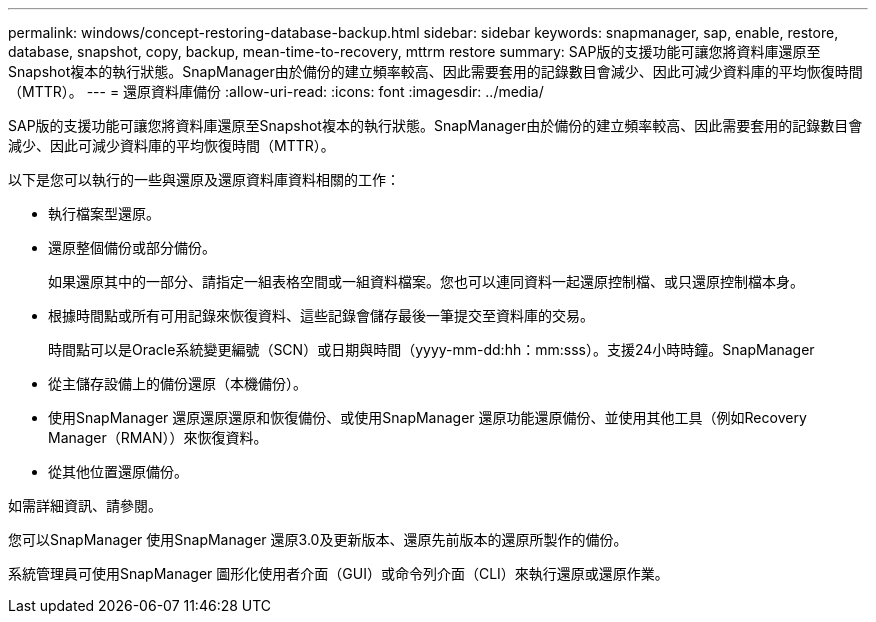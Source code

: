 ---
permalink: windows/concept-restoring-database-backup.html 
sidebar: sidebar 
keywords: snapmanager, sap, enable, restore, database, snapshot, copy, backup, mean-time-to-recovery, mttrm restore 
summary: SAP版的支援功能可讓您將資料庫還原至Snapshot複本的執行狀態。SnapManager由於備份的建立頻率較高、因此需要套用的記錄數目會減少、因此可減少資料庫的平均恢復時間（MTTR）。 
---
= 還原資料庫備份
:allow-uri-read: 
:icons: font
:imagesdir: ../media/


[role="lead"]
SAP版的支援功能可讓您將資料庫還原至Snapshot複本的執行狀態。SnapManager由於備份的建立頻率較高、因此需要套用的記錄數目會減少、因此可減少資料庫的平均恢復時間（MTTR）。

以下是您可以執行的一些與還原及還原資料庫資料相關的工作：

* 執行檔案型還原。
* 還原整個備份或部分備份。
+
如果還原其中的一部分、請指定一組表格空間或一組資料檔案。您也可以連同資料一起還原控制檔、或只還原控制檔本身。

* 根據時間點或所有可用記錄來恢復資料、這些記錄會儲存最後一筆提交至資料庫的交易。
+
時間點可以是Oracle系統變更編號（SCN）或日期與時間（yyyy-mm-dd:hh：mm:sss）。支援24小時時鐘。SnapManager

* 從主儲存設備上的備份還原（本機備份）。
* 使用SnapManager 還原還原還原和恢復備份、或使用SnapManager 還原功能還原備份、並使用其他工具（例如Recovery Manager（RMAN））來恢復資料。
* 從其他位置還原備份。


如需詳細資訊、請參閱。

您可以SnapManager 使用SnapManager 還原3.0及更新版本、還原先前版本的還原所製作的備份。

系統管理員可使用SnapManager 圖形化使用者介面（GUI）或命令列介面（CLI）來執行還原或還原作業。
